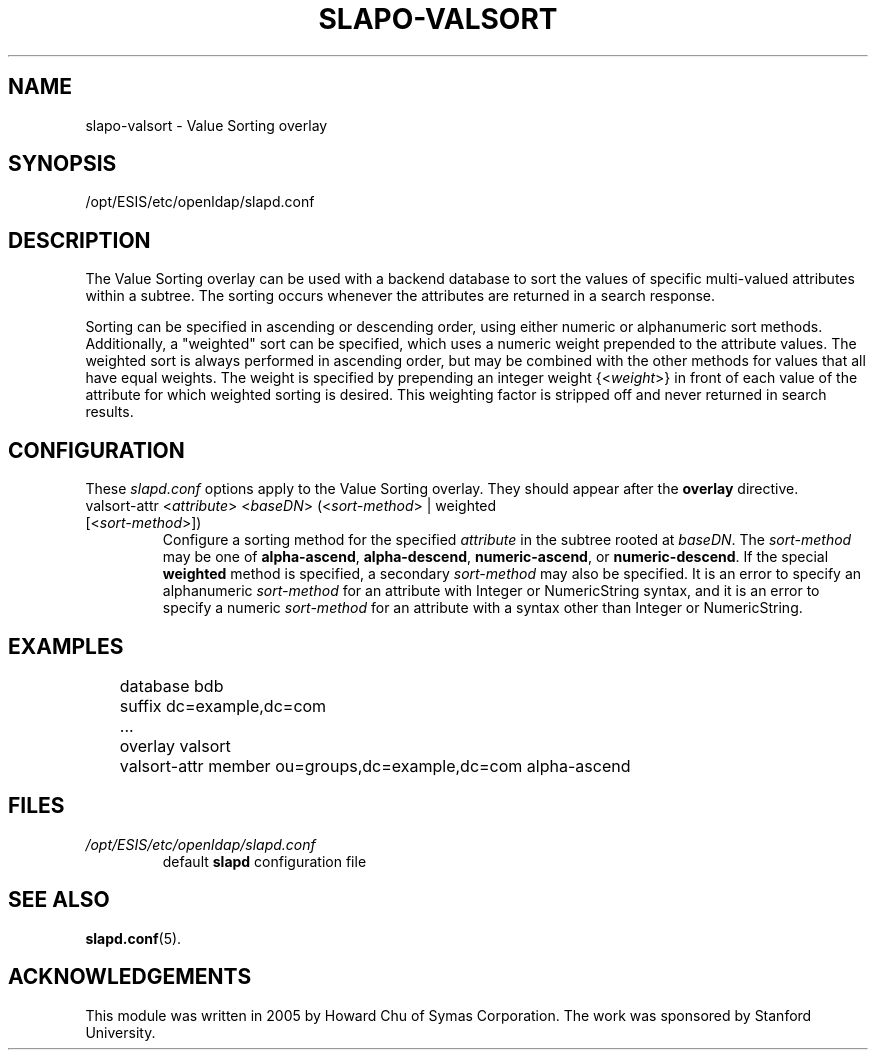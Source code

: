 .TH SLAPO-VALSORT 5 "2007/06/17" "OpenLDAP 2.3.36"
.\" Copyright 2005-2007 The OpenLDAP Foundation All Rights Reserved.
.\" Copying restrictions apply.  See COPYRIGHT/LICENSE.
.\" $OpenLDAP: pkg/ldap/doc/man/man5/slapo-valsort.5,v 1.2.2.5 2007/01/02 21:43:45 kurt Exp $
.SH NAME
slapo-valsort \- Value Sorting overlay
.SH SYNOPSIS
/opt/ESIS/etc/openldap/slapd.conf
.SH DESCRIPTION
The Value Sorting overlay can be used with a backend database to sort the
values of specific multi-valued attributes within a subtree. The sorting
occurs whenever the attributes are returned in a search response.
.LP
Sorting can be specified in ascending or descending order, using either
numeric or alphanumeric sort methods. Additionally, a "weighted" sort can
be specified, which uses a numeric weight prepended to the attribute values.
The weighted sort is always performed in ascending order, but may be combined
with the other methods for values that all have equal weights. The weight
is specified by prepending an integer weight {<\fIweight\fP>}
in front of each value of the attribute for which weighted sorting is
desired. This weighting factor is stripped off and never returned in
search results.

.SH CONFIGURATION
These
.I slapd.conf
options apply to the Value Sorting overlay.
They should appear after the
.B overlay
directive.
.TP
valsort-attr <\fIattribute\fP> <\fIbaseDN\fP> (<\fIsort-method\fP> | weighted [<\fIsort-method\fP>])
Configure a sorting method for the specified
.I attribute
in the subtree rooted at
.IR baseDN .
The 
.I sort-method
may be one of
.BR alpha-ascend ,
.BR alpha-descend ,
.BR numeric-ascend ,
or
.BR numeric-descend .
If the special
.B weighted
method is specified, a secondary
.I sort-method
may also be specified. It is an
error to specify an alphanumeric
.I sort-method
for an attribute with Integer
or NumericString syntax, and it is an error to specify a numeric
.I sort-method
for an attribute with a syntax other than Integer or NumericString.
.SH EXAMPLES
.LP
.nf
	database bdb
	suffix dc=example,dc=com
	...
	overlay valsort
	valsort-attr member ou=groups,dc=example,dc=com alpha-ascend
.fi

.SH FILES
.TP
\fI/opt/ESIS/etc/openldap/slapd.conf\fP
default \fBslapd\fP configuration file
.SH SEE ALSO
.BR slapd.conf (5).
.SH ACKNOWLEDGEMENTS
.P
This module was written in 2005 by Howard Chu of Symas Corporation. The
work was sponsored by Stanford University.
